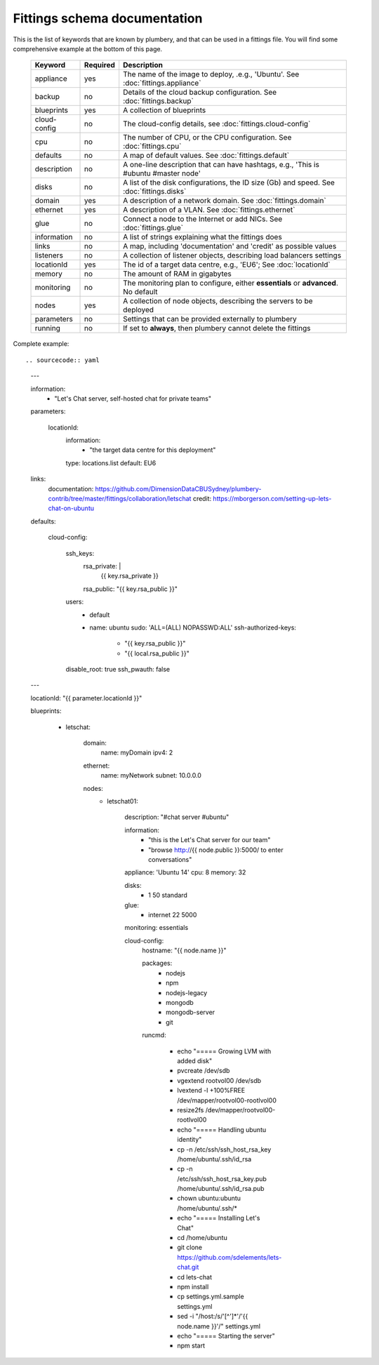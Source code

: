 Fittings schema documentation
===============================

This is the list of keywords that are known by plumbery, and that can be used
in a fittings file. You will find some comprehensive example at the bottom of this page.

  =======================  ==========  ================================================================================================
  Keyword                   Required    Description
  =======================  ==========  ================================================================================================
  appliance                 yes         The name of the image to deploy, .e.g., 'Ubuntu'. See :doc:`fittings.appliance`
  backup                    no          Details of the cloud backup configuration. See :doc:`fittings.backup`
  blueprints                yes         A collection of blueprints
  cloud-config              no          The cloud-config details, see :doc:`fittings.cloud-config`
  cpu                       no          The number of CPU, or the CPU configuration. See :doc:`fittings.cpu`
  defaults                  no          A map of default values. See :doc:`fittings.default`
  description               no          A one-line description that can have hashtags, e.g., 'This is #ubuntu #master node'
  disks                     no          A list of the disk configurations, the ID size (Gb) and speed. See :doc:`fittings.disks`
  domain                    yes         A description of a network domain. See :doc:`fittings.domain`
  ethernet                  yes         A description of a VLAN. See :doc:`fittings.ethernet`
  glue                      no          Connect a node to the Internet or add NICs. See :doc:`fittings.glue`
  information               no          A list of strings explaining what the fittings does
  links                     no          A map, including 'documentation' and 'credit' as possible values
  listeners                 no          A collection of listener objects, describing load balancers settings
  locationId                yes         The id of a target data centre, e.g., 'EU6'; See :doc:`locationId`
  memory                    no          The amount of RAM in gigabytes
  monitoring                no          The monitoring plan to configure, either **essentials** or **advanced**. No default
  nodes                     yes         A collection of node objects, describing the servers to be deployed
  parameters                no          Settings that can be provided externally to plumbery
  running                   no          If set to **always**, then plumbery cannot delete the fittings
  =======================  ==========  ================================================================================================

Complete example::

.. sourcecode:: yaml

    ---

    information:
      - "Let's Chat server, self-hosted chat for private teams"

    parameters:

      locationId:
        information:
          - "the target data centre for this deployment"
        type: locations.list
        default: EU6

    links:
      documentation: https://github.com/DimensionDataCBUSydney/plumbery-contrib/tree/master/fittings/collaboration/letschat
      credit: https://mborgerson.com/setting-up-lets-chat-on-ubuntu

    defaults:

      cloud-config:

        ssh_keys:
          rsa_private: |
            {{ key.rsa_private }}
          rsa_public: "{{ key.rsa_public }}"

        users:
          - default

          - name: ubuntu
            sudo: 'ALL=(ALL) NOPASSWD:ALL'
            ssh-authorized-keys:
              - "{{ key.rsa_public }}"
              - "{{ local.rsa_public }}"

        disable_root: true
        ssh_pwauth: false

    ---

    locationId: "{{ parameter.locationId }}"

    blueprints:

      - letschat:

          domain:
            name: myDomain
            ipv4: 2

          ethernet:
            name: myNetwork
            subnet: 10.0.0.0

          nodes:
            - letschat01:

                description: "#chat server #ubuntu"

                information:
                  - "this is the Let's Chat server for our team"
                  - "browse http://{{ node.public }}:5000/ to enter conversations"

                appliance: 'Ubuntu 14'
                cpu: 8
                memory: 32

                disks:
                  - 1 50 standard

                glue:
                  - internet 22 5000

                monitoring: essentials

                cloud-config:
                  hostname: "{{ node.name }}"

                  packages:
                    - nodejs
                    - npm
                    - nodejs-legacy
                    - mongodb
                    - mongodb-server
                    - git

                  runcmd:

                    - echo "===== Growing LVM with added disk"
                    - pvcreate /dev/sdb
                    - vgextend rootvol00 /dev/sdb
                    - lvextend -l +100%FREE /dev/mapper/rootvol00-rootlvol00
                    - resize2fs /dev/mapper/rootvol00-rootlvol00

                    - echo "===== Handling ubuntu identity"
                    - cp -n /etc/ssh/ssh_host_rsa_key /home/ubuntu/.ssh/id_rsa
                    - cp -n /etc/ssh/ssh_host_rsa_key.pub /home/ubuntu/.ssh/id_rsa.pub
                    - chown ubuntu:ubuntu /home/ubuntu/.ssh/*

                    - echo "===== Installing Let's Chat"
                    - cd /home/ubuntu
                    - git clone https://github.com/sdelements/lets-chat.git
                    - cd lets-chat
                    - npm install
                    - cp settings.yml.sample settings.yml
                    - sed -i "/host:/s/'[^']*'/'{{ node.name }}'/" settings.yml

                    - echo "===== Starting the server"
                    - npm start
